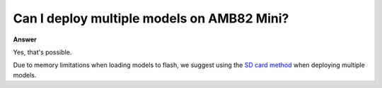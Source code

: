 .. tags:: neural network, amb82-mini

Can I deploy multiple models on AMB82 Mini?
============================================

**Answer**

Yes, that's possible.

Due to memory limitations when loading models to flash, we suggest using the `SD card method <https://ameba-doc-arduino-sdk.readthedocs-hosted.com/en/latest/ameba_pro2/amb82-mini/Other_Guides/AI_Related_Guides/Customized%20AI%20Model%20Installation%20Guide.html#load-neural-network-models-via-sd-card>`_ when deploying multiple models.
